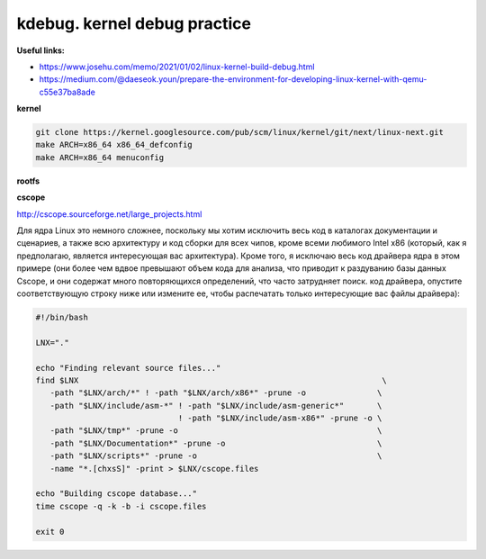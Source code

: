 kdebug. kernel debug practice
'''''''''''''''''''''''''''''

**Useful links:**

- https://www.josehu.com/memo/2021/01/02/linux-kernel-build-debug.html
- https://medium.com/@daeseok.youn/prepare-the-environment-for-developing-linux-kernel-with-qemu-c55e37ba8ade


**kernel**

.. code::

 git clone https://kernel.googlesource.com/pub/scm/linux/kernel/git/next/linux-next.git
 make ARCH=x86_64 x86_64_defconfig 
 make ARCH=x86_64 menuconfig
 
**rootfs**
 
**cscope**

http://cscope.sourceforge.net/large_projects.html

Для ядра Linux это немного сложнее, поскольку мы хотим исключить весь код в каталогах документации и сценариев, а также всю архитектуру и код сборки для всех чипов,
кроме всеми любимого Intel x86 (который, как я предполагаю, является интересующая вас архитектура). Кроме того, я исключаю весь код драйвера ядра в этом примере 
(они более чем вдвое превышают объем кода для анализа, что приводит к раздуванию базы данных Cscope, и они содержат много повторяющихся определений, что часто 
затрудняет поиск. код драйвера, опустите соответствующую строку ниже или измените ее, чтобы распечатать только интересующие вас файлы драйвера):

.. code:: csopegen.sh

 #!/bin/bash

 LNX="."

 echo "Finding relevant source files..."
 find $LNX                                                                \
    -path "$LNX/arch/*" ! -path "$LNX/arch/x86*" -prune -o               \
    -path "$LNX/include/asm-*" ! -path "$LNX/include/asm-generic*"       \
                               ! -path "$LNX/include/asm-x86*" -prune -o \
    -path "$LNX/tmp*" -prune -o                                          \
    -path "$LNX/Documentation*" -prune -o                                \
    -path "$LNX/scripts*" -prune -o                                      \
    -name "*.[chxsS]" -print > $LNX/cscope.files

 echo "Building cscope database..."
 time cscope -q -k -b -i cscope.files

 exit 0


